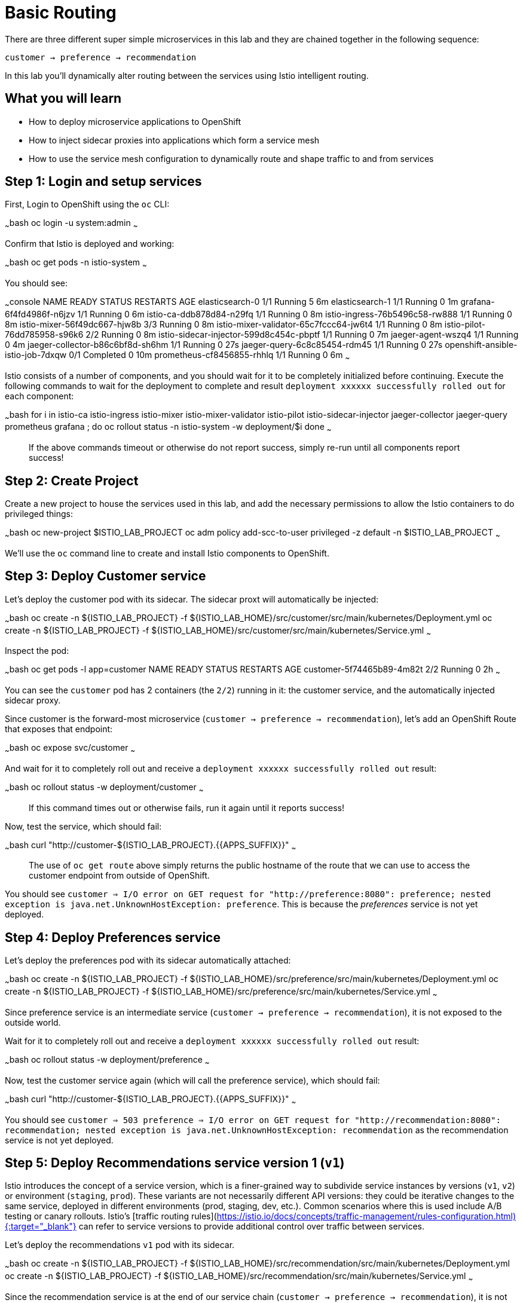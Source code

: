 # Basic Routing

There are three different super simple microservices in this lab and they are chained together in the following sequence:

`customer -> preference -> recommendation`

In this lab you'll dynamically alter routing between the services using Istio intelligent routing.

## What you will learn

* How to deploy microservice applications to OpenShift
* How to inject sidecar proxies into applications which form a service mesh
* How to use the service mesh configuration to dynamically route and shape traffic to and from services

## Step 1: Login and setup services

First, Login to OpenShift using the `oc` CLI:

~~~bash
oc login -u system:admin
~~~

Confirm that Istio is deployed and working:

~~~bash
oc get pods -n istio-system
~~~

You should see:

~~~console
NAME                                      READY     STATUS      RESTARTS   AGE
elasticsearch-0                           1/1       Running     5          6m
elasticsearch-1                           1/1       Running     0          1m
grafana-6f4fd4986f-n6jzv                  1/1       Running     0          6m
istio-ca-ddb878d84-n29fq                  1/1       Running     0          8m
istio-ingress-76b5496c58-rw888            1/1       Running     0          8m
istio-mixer-56f49dc667-hjw8b              3/3       Running     0          8m
istio-mixer-validator-65c7fccc64-jw6t4    1/1       Running     0          8m
istio-pilot-76dd785958-s96k6              2/2       Running     0          8m
istio-sidecar-injector-599d8c454c-pbptf   1/1       Running     0          7m
jaeger-agent-wszq4                        1/1       Running     0          4m
jaeger-collector-b86c6bf8d-sh6hm          1/1       Running     0          27s
jaeger-query-6c8c85454-rdm45              1/1       Running     0          27s
openshift-ansible-istio-job-7dxqw         0/1       Completed   0          10m
prometheus-cf8456855-rhhlq                1/1       Running     0          6m
~~~

Istio consists of a number of components, and you should wait for it to be completely initialized before continuing.
Execute the following commands to wait for the deployment to complete and result `deployment xxxxxx successfully rolled out` for each component:

~~~bash
for i in istio-ca istio-ingress istio-mixer istio-mixer-validator istio-pilot istio-sidecar-injector jaeger-collector jaeger-query prometheus grafana ; do
  oc rollout status -n istio-system -w deployment/$i
done
~~~

> If the above commands timeout or otherwise do not report success, simply re-run until all components report success!

## Step 2: Create Project

Create a new project to house the services used in this lab, and add
the necessary permissions to allow the Istio containers to do privileged things:

~~~bash
oc new-project $ISTIO_LAB_PROJECT
oc adm policy add-scc-to-user privileged -z default -n $ISTIO_LAB_PROJECT
~~~

We'll use the `oc` command line to create and install Istio components to OpenShift.

## Step 3: Deploy Customer service

Let's deploy the customer pod with its sidecar. The sidecar proxt will automatically be injected:

~~~bash
oc create -n ${ISTIO_LAB_PROJECT} -f ${ISTIO_LAB_HOME}/src/customer/src/main/kubernetes/Deployment.yml
oc create -n ${ISTIO_LAB_PROJECT} -f ${ISTIO_LAB_HOME}/src/customer/src/main/kubernetes/Service.yml
~~~

Inspect the pod:

~~~bash
oc get pods -l app=customer
NAME                        READY     STATUS    RESTARTS   AGE
customer-5f74465b89-4m82t   2/2       Running   0          2h
~~~

You can see the `customer` pod has 2 containers (the `2/2`) running in it: the customer service, and the automatically
injected sidecar proxy.

Since customer is the forward-most microservice (`customer -> preference -> recommendation`),
let's add an OpenShift Route that exposes that endpoint:

~~~bash
oc expose svc/customer
~~~

And wait for it to completely roll out and receive a `deployment xxxxxx successfully rolled out` result:

~~~bash
oc rollout status -w deployment/customer
~~~

> If this command times out or otherwise fails, run it again until it reports success!

Now, test the service, which should fail:

~~~bash
curl "http://customer-${ISTIO_LAB_PROJECT}.{{APPS_SUFFIX}}"
~~~

> The use of `oc get route` above simply returns the public hostname of the route that we can use
to access the customer endpoint from outside of OpenShift.

You should see `customer => I/O error on GET request for "http://preference:8080": preference; nested exception is java.net.UnknownHostException: preference`.
This is because the _preferences_ service is not yet deployed.

## Step 4: Deploy Preferences service

Let's deploy the preferences pod with its sidecar automatically attached:

~~~bash
oc create -n ${ISTIO_LAB_PROJECT} -f ${ISTIO_LAB_HOME}/src/preference/src/main/kubernetes/Deployment.yml
oc create -n ${ISTIO_LAB_PROJECT} -f ${ISTIO_LAB_HOME}/src/preference/src/main/kubernetes/Service.yml
~~~

Since preference service is an intermediate service (`customer -> preference -> recommendation`),
it is not exposed to the outside world.

Wait for it to completely roll out and receive a `deployment xxxxxx successfully rolled out` result:

~~~bash
oc rollout status -w deployment/preference
~~~

Now, test the customer service again (which will call the preference service), which should fail:

~~~bash
curl "http://customer-${ISTIO_LAB_PROJECT}.{{APPS_SUFFIX}}"
~~~

You should see `customer => 503 preference => I/O error on GET request for "http://recommendation:8080": recommendation; nested exception is java.net.UnknownHostException: recommendation`
as the recommendation service is not yet deployed.

## Step 5: Deploy Recommendations service version 1 (`v1`)

Istio introduces the concept of a service version, which is a finer-grained way to subdivide
service instances by versions (`v1`, `v2`) or environment (`staging`, `prod`). These variants are not
necessarily different API versions: they could be iterative changes to the same service, deployed
in different environments (prod, staging, dev, etc.). Common scenarios where this is used include
A/B testing or canary rollouts. Istio’s [traffic routing rules](https://istio.io/docs/concepts/traffic-management/rules-configuration.html){:target="_blank"} can refer to service versions to
provide additional control over traffic between services.

Let's deploy the recommendations `v1` pod with its sidecar.

~~~bash
oc create -n ${ISTIO_LAB_PROJECT} -f ${ISTIO_LAB_HOME}/src/recommendation/src/main/kubernetes/Deployment.yml
oc create -n ${ISTIO_LAB_PROJECT} -f ${ISTIO_LAB_HOME}/src/recommendation/src/main/kubernetes/Service.yml
~~~

Since the recommendation service is at the end of our service chain (`customer -> preference -> recommendation`),
it is not exposed to the outside world.

Wait for it to completely roll out and receive a `deployment xxxxxx successfully rolled out` result:

~~~bash
oc rollout status -w deployment/recommendation-v1
~~~

> NOTE: The tag "v1" at the end of the deployment is important. We will be creating a v2 version of
recommendation later in this lab. Having both a v1 and v2 version of the recommendation
code will allow us to exercise some interesting aspects of Istio's capabilities.

Now, test the customer service again (which will call the preference service which in turn calls
the recommendation service). Now that it's all deployed, it should work:

~~~bash
curl "http://customer-${ISTIO_LAB_PROJECT}.{{APPS_SUFFIX}}"
~~~

You should see: `customer => preference => recommendation v1 from '99634814-sf4cl': 1`.`

This shows that the call was successful. It also shows the hostname of the recommendation service's pod (`99634814-sf4cl`, yours will be different) and the
number of times (`1`) that the service has been called since it started. Run the above commands multiple times
to see this number go up.

## Step 6: Deploy Recommendations service version 2 (`v2`)

We can experiment with Istio routing rules by deploying a second version of the recommendations
service:

~~~bash
oc create -n ${ISTIO_LAB_PROJECT} -f ${ISTIO_LAB_HOME}/src/recommendation/src/main/kubernetes/Deployment-v2.yml
~~~

You can see both versions of the recommendation pods running using `oc get pods`:

~~~bash
oc get pods -l app=recommendation

NAME                                 READY     STATUS    RESTARTS   AGE
recommendation-v1-60483540-9snd9     2/2       Running   0          12m
recommendation-v2-2815683430-vpx4p   2/2       Running   0          15s

~~~

By default, Istio will round-robin incoming requests to the Recommendations _Service_
so that both `v1` and `v2` pods get equal amounts of traffic:

~~~bash
for i in $(seq 10); do
  curl "http://customer-${ISTIO_LAB_PROJECT}.{{APPS_SUFFIX}}"
done
~~~

Approximately half of the requests above go to `v1`, and half to `v2`.

The default Kubernetes/OpenShift behavior is to round-robin load-balance across all
available pods behind a single Service. Add another replica of `v2`:


~~~bash
oc scale --replicas=2 deployment/recommendation-v2
~~~

Now, you will see double the number of requests to `v2` than for `v1`:

~~~bash
for i in $(seq 10); do
  curl "http://customer-${ISTIO_LAB_PROJECT}.{{APPS_SUFFIX}}"
done
~~~

Go back to 1 copy:

~~~bash
oc scale --replicas=1 deployment/recommendation-v2
~~~

## Step 7: Send all traffic to `recommendation:v2`

_Route rules_ control how requests are routed within an Istio service mesh.
Route rules provide:

* **Timeouts**
* **Bounded retries** with timeout budgets and variable jitter between retries
* **Limits** on number of concurrent connections and requests to upstream services
* **Active (periodic) health checks** on each member of the load balancing pool
* **Fine-grained circuit breakers** (passive health checks) – applied per instance in the load balancing pool

Requests can be routed based on
the source and destination, HTTP header fields, and weights associated with individual service versions.
For example, a route rule could route requests to different versions of a service.

In addition to the usual OpenShift object types like `BuildConfig`, `DeploymentConfig`,
`Service` and `Route`,
you also have new object types installed as part of Istio like `RouteRule`. Adding
these objects to the running
OpenShift cluster is how you configure routing rules for Istio.

In this case, let's route all traffic to `v2`:

~~~bash
oc create -f ${ISTIO_LAB_HOME}/src/istiofiles/route-rule-recommendation-v2.yml -n ${ISTIO_LAB_PROJECT}
~~~

Inspect the rule:

~~~bash
oc get routerule/recommendation-default -o yaml
~~~

And now access the `customer` service 10 times - all requests should end up talking to
`recommendation:v2`:

~~~bash
for i in $(seq 10); do
  curl "http://customer-${ISTIO_LAB_PROJECT}.{{APPS_SUFFIX}}"
done
~~~

## Step 7: Send all traffic to `recommendation:v1`

Now let's move everyone to `v1`:

~~~bash
oc replace -f ${ISTIO_LAB_HOME}/src/istiofiles/route-rule-recommendation-v1.yml -n ${ISTIO_LAB_PROJECT}
~~~

> NOTE: We use `oc replace` instead of `oc create` since we are overlaying the previous rule

And test again:

~~~bash
for i in $(seq 10); do
  curl "http://customer-${ISTIO_LAB_PROJECT}.{{APPS_SUFFIX}}"
done
~~~

All requests now to go `v1`.

Now let's go back to the start, and remove the rules to get back to default round-robin distribution
of requests:

~~~bash
oc delete -f ${ISTIO_LAB_HOME}/src/istiofiles/route-rule-recommendation-v1.yml -n ${ISTIO_LAB_PROJECT}
~~~

And test again:

~~~bash
for i in $(seq 10); do
  curl "http://customer-${ISTIO_LAB_PROJECT}.{{APPS_SUFFIX}}"
done
~~~
Traffic should be equally split once again.

## Step 8: Use a Canary Deployment to slowly rollout `v2`

To start the process, let's send 10% of the users to the `v2` version, to do a canary test:

~~~bash
oc create -f ${ISTIO_LAB_HOME}/src/istiofiles/route-rule-recommendation-v1_and_v2.yml -n ${ISTIO_LAB_PROJECT}
~~~

Inspect the rule:

~~~bash
oc get routerule/recommendation-v1-v2 -o yaml
~~~

You can see the use of the `weight` of each route to control the distribution of traffic.

Now let's send in 10 requests:

~~~bash
for i in $(seq 10); do
  curl "http://customer-${ISTIO_LAB_PROJECT}.{{APPS_SUFFIX}}"
done
~~~
You should see only 1 request to `v2`, and 9 requests (90%) to `v1`. In reality you may get
2 requests as our sample size is low, but if you invoked
it 10 million times you should get approximately 1 million requests to `v2`.

Now let's move it to a 75/25 split:

~~~bash
oc replace -f ${ISTIO_LAB_HOME}/src/istiofiles/route-rule-recommendation-v1_and_v2_75_25.yml -n ${ISTIO_LAB_PROJECT}
~~~

And issue 10 more requests:

~~~bash
for i in $(seq 10); do
  curl "http://customer-${ISTIO_LAB_PROJECT}.{{APPS_SUFFIX}}"
done
~~~
Now you should see 2 or 3 requests (~25%) going to `v2`. This process can be continued (and automated), slowly migrating
traffic over to the new version as it proves its worth in production over time.

Let's remove the route rules before moving on:

~~~bash
oc delete routerule --all -n ${ISTIO_LAB_PROJECT}
~~~

## Congratulations!

In this lab you learned how to deploy microservices to form a _service mesh_ using Istio.
You also learned how to do traffic shaping and routing using _Route Rules_ which instruct
the Istio sidecar proxies to distribute traffic according to specified policy.

# References

* [Red Hat OpenShift](https://openshift.com){:target="_blank"}
* [Learn Istio on OpenShift](https://learn.openshift.com/servicemesh){:target="_blank"}
* [Istio Homepage](https://istio.io){:target="_blank"}

